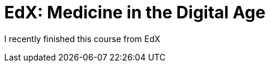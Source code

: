 = EdX: Medicine in the Digital Age

:published_at: 2015-06-12

:hp-image: https://upload.wikimedia.org/wikipedia/commons/thumb/4/49/Digital_Health_Infographic.jpg/1024px-Digital_Health_Infographic.jpg

I recently finished this course from EdX

